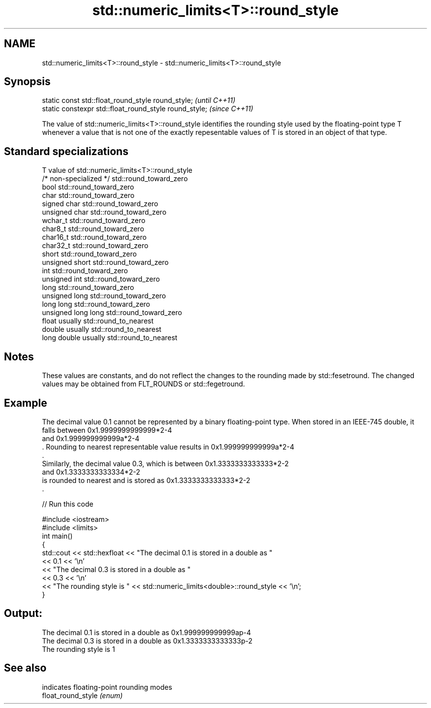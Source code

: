 .TH std::numeric_limits<T>::round_style 3 "2020.03.24" "http://cppreference.com" "C++ Standard Libary"
.SH NAME
std::numeric_limits<T>::round_style \- std::numeric_limits<T>::round_style

.SH Synopsis

  static const std::float_round_style round_style;      \fI(until C++11)\fP
  static constexpr std::float_round_style round_style;  \fI(since C++11)\fP

  The value of std::numeric_limits<T>::round_style identifies the rounding style used by the floating-point type T whenever a value that is not one of the exactly repesentable values of T is stored in an object of that type.

.SH Standard specializations


  T                     value of std::numeric_limits<T>::round_style
  /* non-specialized */ std::round_toward_zero
  bool                  std::round_toward_zero
  char                  std::round_toward_zero
  signed char           std::round_toward_zero
  unsigned char         std::round_toward_zero
  wchar_t               std::round_toward_zero
  char8_t               std::round_toward_zero
  char16_t              std::round_toward_zero
  char32_t              std::round_toward_zero
  short                 std::round_toward_zero
  unsigned short        std::round_toward_zero
  int                   std::round_toward_zero
  unsigned int          std::round_toward_zero
  long                  std::round_toward_zero
  unsigned long         std::round_toward_zero
  long long             std::round_toward_zero
  unsigned long long    std::round_toward_zero
  float                 usually std::round_to_nearest
  double                usually std::round_to_nearest
  long double           usually std::round_to_nearest


.SH Notes

  These values are constants, and do not reflect the changes to the rounding made by std::fesetround. The changed values may be obtained from FLT_ROUNDS or std::fegetround.

.SH Example

  The decimal value 0.1 cannot be represented by a binary floating-point type. When stored in an IEEE-745 double, it falls between 0x1.9999999999999*2-4
  and 0x1.999999999999a*2-4
  . Rounding to nearest representable value results in 0x1.999999999999a*2-4
  .
  Similarly, the decimal value 0.3, which is between 0x1.3333333333333*2-2
  and 0x1.3333333333334*2-2
  is rounded to nearest and is stored as 0x1.3333333333333*2-2
  .
  
// Run this code

    #include <iostream>
    #include <limits>
    int main()
    {
        std::cout << std::hexfloat << "The decimal 0.1 is stored in a double as "
                  << 0.1 << '\\n'
                  << "The decimal 0.3 is stored in a double as "
                  << 0.3 << '\\n'
                  << "The rounding style is " << std::numeric_limits<double>::round_style << '\\n';
    }

.SH Output:

    The decimal 0.1 is stored in a double as 0x1.999999999999ap-4
    The decimal 0.3 is stored in a double as 0x1.3333333333333p-2
    The rounding style is 1


.SH See also


                    indicates floating-point rounding modes
  float_round_style \fI(enum)\fP




